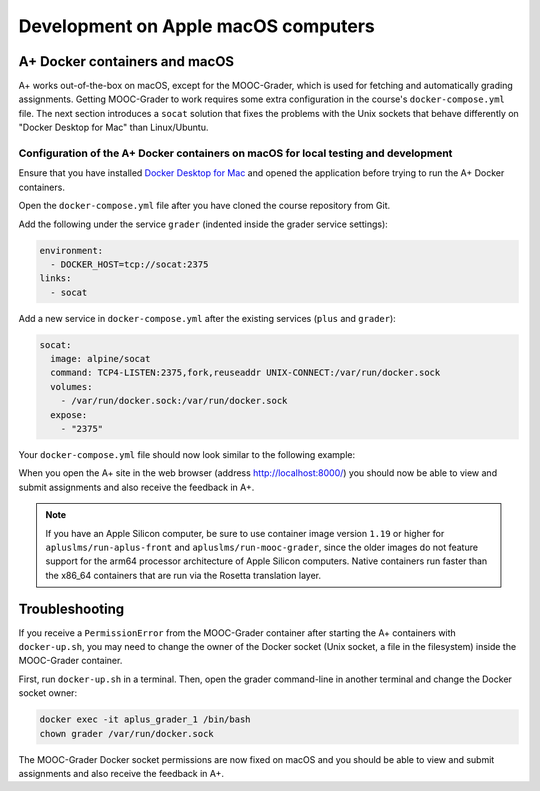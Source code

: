 Development on Apple macOS computers
====================================

.. styled-topic::

  Main questions:
    How do I get the local development environment working on an Apple macOS computer?

  Topics:
    In this section, we will present the following topics:

    * `A+ Docker containers and macOS`_
    * `Troubleshooting`_

  Material:
    In this chapter, we do not provide additional material.

  Requirements:
    These instructions only apply to computers with the macOS operating system.
    Therefore, you should have an Apple computer.

  Estimated working time:
    From 10 min to 30 min.


A+ Docker containers and macOS
------------------------------

A+ works out-of-the-box on macOS, except for the MOOC-Grader, which is used for fetching and automatically grading
assignments. Getting MOOC-Grader to work requires some extra configuration in the course's ``docker-compose.yml`` file.
The next section introduces a ``socat`` solution that fixes the problems with the Unix sockets that behave differently
on "Docker Desktop for Mac" than Linux/Ubuntu.

Configuration of the A+ Docker containers on macOS for local testing and development
~~~~~~~~~~~~~~~~~~~~~~~~~~~~~~~~~~~~~~~~~~~~~~~~~~~~~~~~~~~~~~~~~~~~~~~~~~~~~~~~~~~~

Ensure that you have installed `Docker Desktop for Mac <https://docs.docker.com/desktop/install/mac-install/>`_
and opened the application before trying to run the A+ Docker containers.

Open the ``docker-compose.yml`` file after you have cloned the course repository from Git.

Add the following under the service ``grader`` (indented inside the grader service settings):

.. code-block:: yaml

  environment:
    - DOCKER_HOST=tcp://socat:2375
  links:
    - socat

Add a new service in ``docker-compose.yml`` after the existing services (``plus`` and ``grader``):

.. code-block:: yaml

  socat:
    image: alpine/socat
    command: TCP4-LISTEN:2375,fork,reuseaddr UNIX-CONNECT:/var/run/docker.sock
    volumes:
      - /var/run/docker.sock:/var/run/docker.sock
    expose:
      - "2375"

Your ``docker-compose.yml`` file should now look similar to the following example:

.. code-block:: yaml
  :emphasize-lines: 16, 17, 18, 19, 29, 30, 31, 32, 33, 34, 35

  version: '3'

  volumes:
    data:

  services:
    grader:
      image: apluslms/run-mooc-grader:1.19
      volumes:
        - data:/data
        - /var/run/docker.sock:/var/run/docker.sock
        - /tmp/aplus:/tmp/aplus
        - .:/srv/courses/default:ro
      ports:
        - "8080:8080"
      environment:
        - DOCKER_HOST=tcp://socat:2375
      links:
        - socat
    plus:
      image: apluslms/run-aplus-front:1.19
      volumes:
        - data:/data
      ports:
        - "8000:8000"
      depends_on:
        - grader
        - redis
    socat:
      image: alpine/socat
      command: TCP4-LISTEN:2375,fork,reuseaddr UNIX-CONNECT:/var/run/docker.sock
      volumes:
        - /var/run/docker.sock:/var/run/docker.sock
      expose:
        - "2375"
    redis:
      image: redis:6
      command: redis-server --save 60 1 --loglevel warning

When you open the A+ site in the web browser (address http://localhost:8000/) you should now
be able to view and submit assignments and also receive the feedback in A+.

.. note::
  If you have an Apple Silicon computer, be sure to use container image version ``1.19`` or higher for
  ``apluslms/run-aplus-front`` and ``apluslms/run-mooc-grader``, since the older images do not feature support for the
  arm64 processor architecture of Apple Silicon computers. Native containers run faster than the x86_64 containers
  that are run via the Rosetta translation layer.

Troubleshooting
---------------

If you receive a ``PermissionError`` from the MOOC-Grader container after starting the A+
containers with ``docker-up.sh``, you may need to change the owner of the Docker socket
(Unix socket, a file in the filesystem) inside the MOOC-Grader container.

First, run ``docker-up.sh`` in a terminal. Then, open the grader command-line in another terminal and change
the Docker socket owner:

.. code-block:: bash

  docker exec -it aplus_grader_1 /bin/bash
  chown grader /var/run/docker.sock

The MOOC-Grader Docker socket permissions are now fixed on macOS and you should be able to view
and submit assignments and also receive the feedback in A+.
